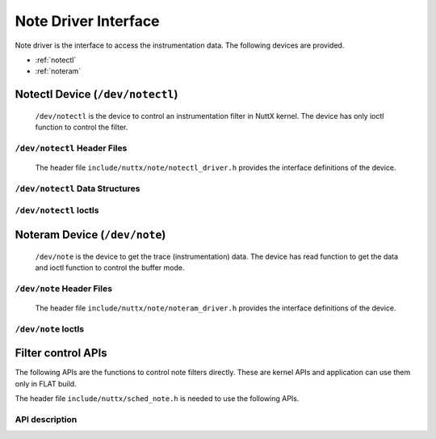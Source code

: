 =====================
Note Driver Interface
=====================

Note driver is the interface to access the instrumentation data.
The following devices are provided.

- :ref:`notectl`
- :ref:`noteram`

.. _notectl:

Notectl Device (``/dev/notectl``)
=================================

  ``/dev/notectl`` is the device to control an instrumentation filter in NuttX kernel.
  The device has only ioctl function to control the filter.

``/dev/notectl`` Header Files
-----------------------------

  The header file ``include/nuttx/note/notectl_driver.h`` provides the interface definitions of the device.

``/dev/notectl`` Data Structures
--------------------------------

.. c:struct:: note_filter_mode_s

  .. code-block:: c

    struct note_filter_mode_s
    {
      unsigned int flag;          /* Filter mode flag */
    #ifdef CONFIG_SMP
      unsigned int cpuset;        /* The set of monitored CPUs */
    #endif
    };

  - ``flag`` : Filter mode flag. The bitwise OR of the following defines are available.

    .. c:macro:: NOTE_FILTER_MODE_FLAG_ENABLE

      Enable instrumentation

    .. c:macro:: NOTE_FILTER_MODE_FLAG_SYSCALL

      Enable syscall instrumentation

    .. c:macro:: NOTE_FILTER_MODE_FLAG_IRQ

      Enable IRQ instrumentaiton

  - ``cpuset`` : (SMP only) Monitor only CPUs in the bitset. Bit 0=CPU0, Bit1=CPU1, etc.

.. c:struct:: note_filter_syscall_s

  .. code-block:: c

    struct note_filter_syscall_s
    {
      uint8_t syscall_mask[];
    };

  - ``syscall_mask`` : A bitmap array of the syscall filter. If a bit is set, the corresponding syscall is not recorded.
    The following helper macros are available:

    .. c:macro:: NOTE_FILTER_SYSCALLMASK_SET(nr, s)

      Set syscall number `nr` as masked. `s` specifies the variable of `struct note_filter_syscall_s`

    .. c:macro:: NOTE_FILTER_SYSCALLMASK_CLR(nr, s)

      Set syscall number `nr` as unmasked.

    .. c:macro:: NOTE_FILTER_SYSCALLMASK_ISSET(nr, s)

      Check whether syscall number `nr` is masked or not. True if masked.

    .. c:macro:: NOTE_FILTER_SYSCALLMASK_ZERO(s)

      Clear all masks.

.. c:struct:: note_filter_irq_s

  .. code-block:: c

    struct note_filter_irq_s
    {
      uint8_t irq_mask[];
    };

  - ``irq_mask`` : A bitmap array of the IRQ filter. If a bit is set, the corresponding IRQ is not recorded.
    The following helper macros are available:

    .. c:macro:: NOTE_FILTER_IRQMASK_SET(nr, s)

      Set IRQ number `nr` as masked. `s` specifies the variable of `struct note_filter_irq_s`

    .. c:macro:: NOTE_FILTER_IRQMASK_CLR(nr, s)

      Set IRQ number `nr` as unmasked.

    .. c:macro:: NOTE_FILTER_IRQMASK_ISSET(nr, s)

      Check whether IRQ number `nr` is masked or not. True if masked.

    .. c:macro:: NOTE_FILTER_IRQMASK_ZERO(s)

      Clear all masks.

``/dev/notectl`` Ioctls
-----------------------

.. c:macro:: NOTECTL_GETMODE

  Get note filter mode

  :argument: A writable pointer to :c:struct:`note_filter_mode_s`

  :return: If success, 0 (``OK``) is returned and current note filter mode is stored into the given pointer.
    If failed, a negated ``errno`` is returned.

.. c:macro:: NOTECTL_SETMODE

  Set note filter mode

  :argument: A read-only pointer to :c:struct:`note_filter_mode_s`

  :return: If success, 0 (``OK``) is returned and the given filter mode is set as the current settings.
    If failed, a negated ``errno`` is returned.

.. c:macro:: NOTECTL_GETSYSCALLFILTER

  Get syscall filter setting

  :argument: A writable pointer to :c:struct:`note_filter_syscall_s`

  :return: If success, 0 (``OK``) is returned and current syscall filter mode is stored into the given pointer.
    If failed, a negated ``errno`` is returned.

.. c:macro:: NOTECTL_SETSYSCALLFILTER

  Set syscall filter setting

  :argument: A read-only pointer to :c:struct:`note_filter_syscall_s`

  :return: If success, 0 (``OK``) is returned and the given syscall filter mode is set as the current settings.
    If failed, a negated ``errno`` is returned.

.. c:macro:: NOTECTL_GETIRQFILTER

  Get IRQ filter setting

  :argument: A writable pointer to :c:struct:`note_filter_irq_s`

  :return: If success, 0 (``OK``) is returned and current IRQ filter mode is stored into the given pointer.
    If failed, a negated ``errno`` is returned.

.. c:macro:: NOTECTL_SETIRQFILTER

  Set IRQ filter setting

  :argument: A read-only pointer to :c:struct:`note_filter_irq_s`

  :return: If success, 0 (``OK``) is returned and the given IRQ filter mode is set as the current settings.
    If failed, a negated ``errno`` is returned.


.. _noteram:

Noteram Device (``/dev/note``)
==============================

  ``/dev/note`` is the device to get the trace (instrumentation) data.
  The device has read function to get the data and ioctl function to control the buffer mode.


``/dev/note`` Header Files
--------------------------

  The header file ``include/nuttx/note/noteram_driver.h`` provides the interface definitions of the device.

``/dev/note`` Ioctls
--------------------

.. c:macro:: NOTERAM_CLEAR

  Clear all contents of the circular buffer

  :argument: Ignored

  :return: Always returns 0.

.. c:macro:: NOTERAM_GETMODE

  Get overwrite mode

  :argument: A writable pointer to ``unsigned int``.
    The overwrite mode takes one of the following values.

    .. c:macro:: NOTERAM_MODE_OVERWRITE_DISABLE

      Overwrite mode is disabled. When the buffer is full, accepting the data will be stopped.

    .. c:macro:: NOTERAM_MODE_OVERWRITE_ENABLE

      Overwrite mode is enabled.

    .. c:macro:: NOTERAM_MODE_OVERWRITE_OVERFLOW

      Overwrite mode is disabled and the buffer is already full.

  :return: If success, 0 (``OK``) is returned and current overwrite mode is stored into the given pointer.
           If failed, a negated ``errno`` is returned.

.. c:macro:: NOTERAM_SETMODE

  Set overwrite mode

  :argument: A read-only pointer to ``unsigned int``.

  :return: If success, 0 (``OK``) is returned and the given overwriter mode is set as the current settings.
    If failed, a negated ``errno`` is returned.

Filter control APIs
===================

The following APIs are the functions to control note filters directly.
These are kernel APIs and application can use them only in FLAT build.

The header file ``include/nuttx/sched_note.h`` is needed to use the following APIs.

API description
---------------

.. c:function:: void sched_note_filter_mode(struct note_filter_mode_s *oldm, struct note_filter_mode_s *newm);

  Set and get note filter mode.
  (Same as :c:macro:`NOTECTL_GETMODE` / :c:macro:`NOTECTL_SETMODE` ioctls)

  :param oldm: A writable pointer to :c:struct:`note_filter_mode_s` to get current filter mode.
    If 0, no data is written.
  :param newm: A read-only pointer to :c:struct:`note_filter_mode_s` which holds the new filter mode.
    If 0, the filter mode is not updated.

  :return: None

.. c:function:: void sched_note_filter_syscall(struct note_filter_syscall_s *oldf, struct note_filter_syscall_s *newf);

  Set and get syscall filter setting.
  (Same as :c:macro:`NOTECTL_GETSYSCALLFILTER` / :c:macro:`NOTECTL_SETSYSCALLFILTER` ioctls)

  :param oldf: A writable pointer to :c:struct:`note_filter_syscall_s` to get current syscall filter setting.
    If 0, no data is written.
  :param newf: A read-only pointer to :c:struct:`note_filter_syscall_s` of the new syscall filter setting.
    If 0, the setting is not updated.

  :return: None

.. c:function:: void sched_note_filter_irq(struct note_filter_irq_s *oldf, struct note_filter_irq_s *newf);

  Set and get IRQ filter setting.
  (Same as :c:macro:`NOTECTL_GETIRQFILTER` / :c:macro:`NOTECTL_SETIRQFILTER` ioctls)

  :param oldf: A writable pointer to :c:struct:`note_filter_irq_s` to get current IRQ filter setting.
    If 0, no data is written.
  :param newf: A read-only pointer to :c:struct:`note_filter_irq_s` of the new IRQ filter setting.
    If 0, the setting is not updated.

  :return: None
